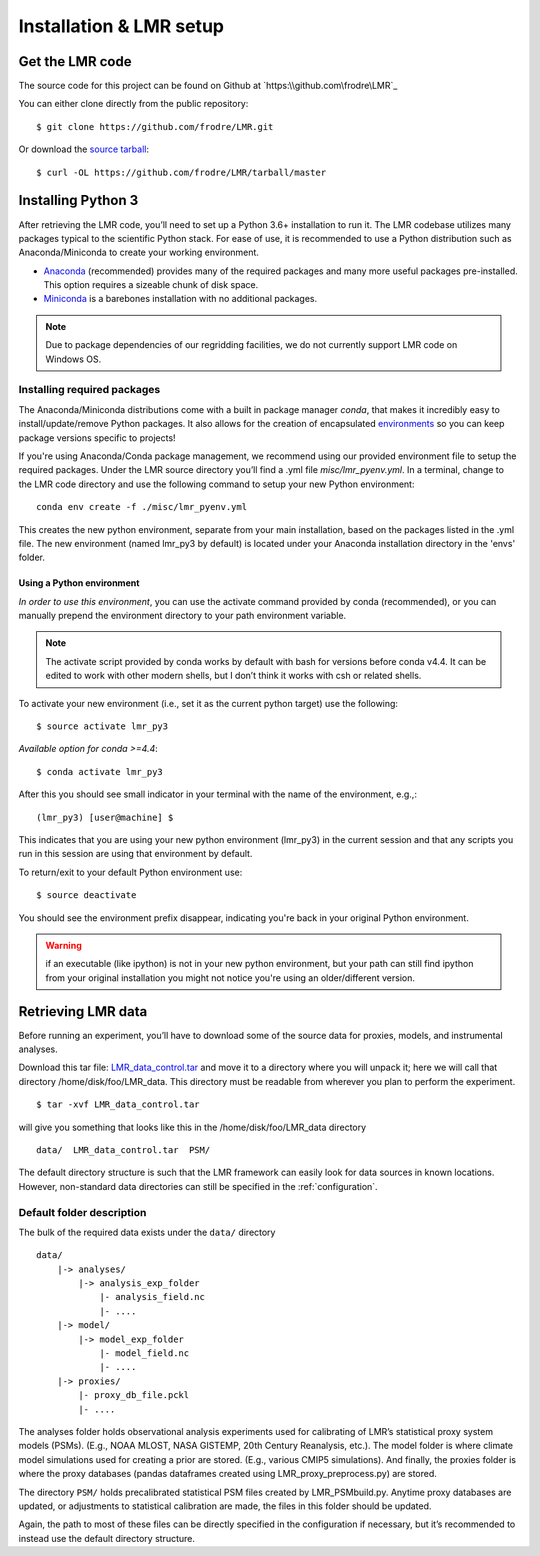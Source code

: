 .. _install:

************************
Installation & LMR setup
************************


Get the LMR code
================

The source code for this project can be found on Github at
`https:\\github.com\frodre\LMR`_

You can either clone directly from the public repository::

    $ git clone https://github.com/frodre/LMR.git

Or download the
`source tarball <https://github.com/frodre/LMR/tarball/production>`_::

    $ curl -OL https://github.com/frodre/LMR/tarball/master

Installing Python 3
===================
After retrieving the LMR code, you’ll need to set up a Python 3.6+ installation
to run it.  The LMR codebase utilizes many packages typical to the scientific
Python stack. For ease of use, it is recommended to use a Python distribution
such as Anaconda/Miniconda to create your working environment.

* `Anaconda <https://www.anaconda.com/download/>`_ (recommended) provides many
  of the required packages and many more useful packages pre-installed.   This
  option requires a sizeable chunk of disk space.
* `Miniconda <https://conda.io/miniconda.html>`_ is a barebones
  installation with no additional packages.

.. note:: Due to package dependencies of our regridding facilities, we do not
  currently support LMR code on Windows OS.

Installing required packages
----------------------------

The Anaconda/Miniconda distributions come with a built in package manager
`conda`, that makes it incredibly easy to install/update/remove Python packages.
It also allows for the creation of encapsulated
`environments <https://conda.io/docs/user-guide/tasks/manage-environments.html>`_
so you can keep package versions specific to projects!

If you're using Anaconda/Conda package management, we recommend using our
provided environment file to setup the required packages. Under the LMR source
directory you’ll find a .yml file `misc/lmr_pyenv.yml`.  In a terminal, change
to the LMR code directory and use the following command to setup your new Python
environment::

    conda env create -f ./misc/lmr_pyenv.yml

This creates the new python environment, separate from your main installation,
based on the packages listed in the .yml file. The new environment (named
lmr_py3 by default) is located under your Anaconda installation directory in
the 'envs' folder.

Using a Python environment
^^^^^^^^^^^^^^^^^^^^^^^^^^

*In order to use this environment*, you can use the activate command provided by
conda (recommended), or you can manually prepend the environment directory to
your path environment variable.

.. note:: The activate script provided by conda works by default with  bash for
  versions before conda v4.4.  It can be edited to work with other modern
  shells,
  but I don’t think it works with csh or related shells.

To activate your new environment (i.e., set it as the current python target) use
the following::

    $ source activate lmr_py3

*Available option for conda >=4.4*::

    $ conda activate lmr_py3

After this you should see small indicator in your terminal with the name of the
environment, e.g.,::

    (lmr_py3) [user@machine] $

This indicates that you are using your new python environment (lmr_py3) in the
current session and that any scripts you run in this session are using that
environment by default.

To return/exit to your default Python environment use::

    $ source deactivate

You should see the environment prefix disappear, indicating you're back in your
original Python environment.

.. warning:: if an executable (like ipython) is not in your new python
  environment, but your path can still find ipython from your original
  installation you might not notice you're using an older/different version.

.. sample_data::

Retrieving LMR data
===================
Before running an experiment, you’ll have to download some of the source data
for proxies, models, and instrumental analyses.

.. todo: Fix this tar file location for users

Download this tar file:
`LMR_data_control.tar <http://www.atmos.washington.edu/~hakim/lmr_data/LMR_data_control.tar>`_
and move it to a directory where you will unpack it; here we will call that
directory /home/disk/foo/LMR_data. This directory must be readable from wherever
you plan to perform the experiment. ::

    $ tar -xvf LMR_data_control.tar

will give you something that looks like this in the /home/disk/foo/LMR_data
directory ::

    data/  LMR_data_control.tar  PSM/

The default directory structure is such that the LMR framework can easily look
for data sources in known locations.  However, non-standard data directories
can still be specified in the :ref:`configuration`.

Default folder description
--------------------------

The bulk of the required data exists under the ``data/`` directory ::

    data/
        |-> analyses/
            |-> analysis_exp_folder
                |- analysis_field.nc
                |- ....
        |-> model/
            |-> model_exp_folder
                |- model_field.nc
                |- ....
        |-> proxies/
            |- proxy_db_file.pckl
            |- ....

The analyses folder holds observational analysis experiments used for
calibrating of LMR’s statistical proxy system models (PSMs).  (E.g., NOAA MLOST,
NASA GISTEMP, 20th Century Reanalysis, etc.).  The model folder is where climate
model simulations used for creating a prior are stored. (E.g., various CMIP5
simulations). And finally, the proxies folder is where the proxy databases
(pandas dataframes created using LMR_proxy_preprocess.py) are stored.

The directory ``PSM/`` holds precalibrated statistical PSM files created by
LMR_PSMbuild.py.  Anytime proxy databases are updated, or adjustments to
statistical calibration are made, the files in this folder should be updated.

Again, the path to most of these files can be directly specified in the
configuration if necessary, but it’s recommended to instead use the default
directory structure.




